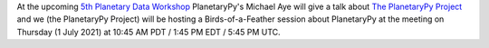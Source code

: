.. title: Planetary Data Workshop 2021
.. slug: planetary-data-workshop-2021
.. date: 2021-05-15 14:47:01 UTC-07:00
.. tags: 
.. category: 
.. link: 
.. description: 
.. type: text

At the upcoming `5th Planetary Data Workshop
<https://www.hou.usra.edu/meetings/planetdata2021/>`_ PlanetaryPy's
Michael Aye will give a talk about `The PlanetaryPy Project
<https://www.hou.usra.edu/meetings/planetdata2021/pdf/7026.pdf>`_
and we (the PlanetaryPy Project) will be hosting a Birds-of-a-Feather
session about PlanetaryPy at the meeting on Thursday (1 July 2021)
at 10:45 AM PDT / 1:45 PM EDT / 5:45 PM UTC.
